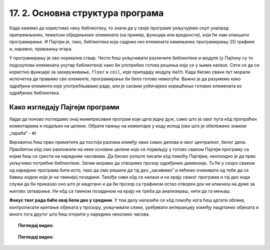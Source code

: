 17. 2. Основна структура програма
=================================

Када кажемо да користимо неку библиотеку, то значи да у своје програме укључујемо скуп унапред 
припремљених, тематски обједињених елемената (на пример, функција или вредности), који ће нам 
олакшати програмирање. И Пајгејм je, тако, библиотека која садржи низ елемената намењених 
програмирању 2D графике и, наравно, прављењу игара. 

.. infonote::
    Не оптерећуј се дефиницијом тога шта је 
    Пајгејм библиотека - важно је да разумеш да **и даље програмираш у Пајтону, али да 
    сада у свој кôд укључујеш елементе који нису део „обичног“ Пајтона (односно Пајтонове стандардне библиотеке).**
   
У програмирању је ово нормална ствар. Често ћеш укључивати различите библиотеке и модуле 
(у Пајтону су то подскупови елемената унутар библиотека) како би употребио готова 
решења која се у њима налазе. Сети се да си користио функције за 
заокруживање, ``floor`` и ``ceil``, које припадају модулу ``math``. Када 
бисмо сваки пут морали испочетка да правимо све елементе, програмирање би било готово 
немогуће. Важно је да разумемо како одређени елементи које употребљавамо раде, али 
је сасвим уобичајено коришћење готових елемената из одређених библиотека.

Како изгледају Пајгејм програми
-------------------------------

Хајде да поново погледамо онај неимпресивни програм који црта једну дуж, само што је овог пута кôд пропраћен 
коментарима и подељен на целине. Обрати пажњу на коментаре у коду испод (ово што је обележено знаком „тараба“ - ``#``)

.. activecode:: pygame_osnovni_primer_dogadjaji_pygamebg_ponovo1
   :nocodelens:
   :enablecopy:
   :modaloutput: 

   # -*- acsection: general-init -*-
   # uključujemo biblioteke
   import pygame as pg
   import pygamebg

   # otvaramo prozor
   (sirina, visina) = (400, 400)
   prozor = pygamebg.open_window(sirina, visina, "Pygame")
   # -*- acsection: main -*-

   # bojimo pozadinu prozora u belo
   prozor.fill(pg.Color("white"))
   
   # crtamo crnu duž od tačke (100, 100) do tačke (300, 300) debljine 5
   pg.draw.line(prozor, pg.Color("black"), (100, 100), (300, 300), 5)
   
   # -*- acsection: after-main -*-
   # prikazujemo prozor i čekamo da ga korisnik isključi
   pygamebg.wait_loop()

Вероватно ћеш прво приметити да постоји разлика између ових сивих делова и овог централног, белог дела. 
Првобитни кôд смо разложили на неке основне целине које се појављују у готово сваком Пајгејм програму 
са којим ћеш се срести на наредним часовима. Да бисмо уопште писали кôд помоћу Пајгејма, неопходно је да 
прво укључимо потребне библиотеке. Затим морамо да отворимо прозор одређених димензија. То ће у скоро 
сваком од наредних програма бити исто, тако да смо решили да тај део „засивимо“ и нећемо очекивати од тебе 
да се бавиш кодом који је на тамнијој позадини. Такође сиви кôд се налази и на крају сваког програма 
и тај део кода служи да би приказао оно што је нацртано и да би прозор са графиком остао отворен док не 
кликнеш на думе за његово затварање. Ни кôд са тамном позадином на крају не треба да анализираш, нити да га мењаш. 

**Фокус твог рада биће овај бели део у средини**. У том делу налазиће се кôд помоћу кога ћеш цртати облике, 
контролисати кретање објеката у прозору, укључивати слике, уређивати интеракцију између нацртаних објеката и 
много тога другог што ћеш открити у наредних неколико часова. 

.. topic:: Погледај видео: 

    .. ytpopup:: UQMJsvU_Bec
        :width: 735
        :height: 415
        :align: center 


.. technicalnote::
    Међутим, кроз неколико видеа који се налазе у курсу, показаћемо ти и како да користиш Пајгејм библиотеку 
    на свом рачунару. Пре него што наставиш са радом, погледај овај видео који ће ти помоћи да инсталираш 
    библиотеку на свој рачунару.

.. topic:: Погледај видео: 

    .. ytpopup:: WxgCznKTZ2o
        :width: 735
        :height: 415
        :align: center 


.. learnmorenote:: Ако желиш да сазнаш више

    Ако ипак желиш да научиш шта значе наредбе у помоћном („сивом“) делу кода и ако желиш да научиш како 
    изгледају Пајгејм програми у којима се не користи библиотека *PyGameBg*, онда ти саветујемо да прочиташ 
    текст `Испод хаубе: основна структура Пајгејм програма <https://petlja.org/biblioteka/r/lekcije/pygame-prirucnik-gim/crtanje-cas1_strukturaprograma>`_. 
    Наравно, ако желиш да научиш још нешто о библиотеци Пајгејм, то можеш видети у 
    нашем приручнику `Програмирање графике помоћу Пајгејма, приручник за 1. разред гимназије <https://petlja.org/biblioteka/r/kursevi/pygame-prirucnik-gim>`__.
